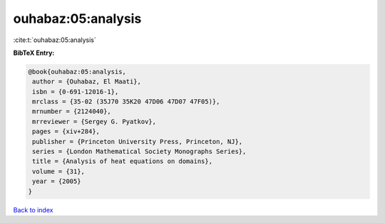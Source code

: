 ouhabaz:05:analysis
===================

:cite:t:`ouhabaz:05:analysis`

**BibTeX Entry:**

.. code-block:: bibtex

   @book{ouhabaz:05:analysis,
    author = {Ouhabaz, El Maati},
    isbn = {0-691-12016-1},
    mrclass = {35-02 (35J70 35K20 47D06 47D07 47F05)},
    mrnumber = {2124040},
    mrreviewer = {Sergey G. Pyatkov},
    pages = {xiv+284},
    publisher = {Princeton University Press, Princeton, NJ},
    series = {London Mathematical Society Monographs Series},
    title = {Analysis of heat equations on domains},
    volume = {31},
    year = {2005}
   }

`Back to index <../By-Cite-Keys.html>`_
